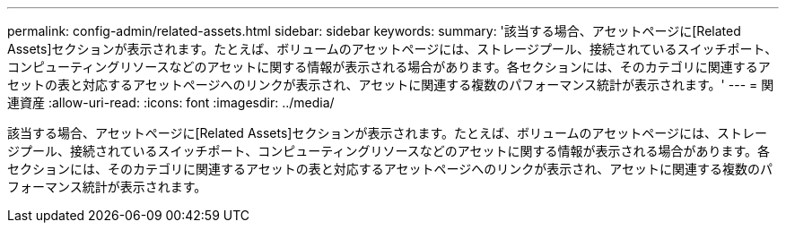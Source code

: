 ---
permalink: config-admin/related-assets.html 
sidebar: sidebar 
keywords:  
summary: '該当する場合、アセットページに[Related Assets]セクションが表示されます。たとえば、ボリュームのアセットページには、ストレージプール、接続されているスイッチポート、コンピューティングリソースなどのアセットに関する情報が表示される場合があります。各セクションには、そのカテゴリに関連するアセットの表と対応するアセットページへのリンクが表示され、アセットに関連する複数のパフォーマンス統計が表示されます。' 
---
= 関連資産
:allow-uri-read: 
:icons: font
:imagesdir: ../media/


[role="lead"]
該当する場合、アセットページに[Related Assets]セクションが表示されます。たとえば、ボリュームのアセットページには、ストレージプール、接続されているスイッチポート、コンピューティングリソースなどのアセットに関する情報が表示される場合があります。各セクションには、そのカテゴリに関連するアセットの表と対応するアセットページへのリンクが表示され、アセットに関連する複数のパフォーマンス統計が表示されます。

